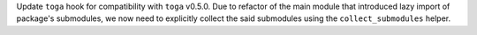 Update ``toga`` hook for compatibility with ``toga`` v0.5.0. Due to
refactor of the main module that introduced lazy import of package's
submodules, we now need to explicitly collect the said submodules using
the ``collect_submodules`` helper.
